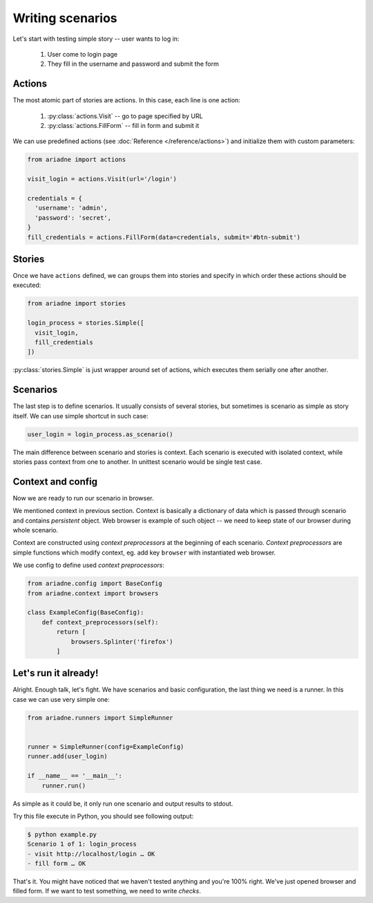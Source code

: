 Writing scenarios
=================

Let's start with testing simple story -- user wants to log in:

  1. User come to login page
  2. They fill in the username and password and submit the form

Actions
-------

The most atomic part of stories are actions. In this case, each line is one
action:

  1. :py:class:`actions.Visit` -- go to page specified by URL
  2. :py:class:`actions.FillForm` -- fill in form and submit it

We can use predefined actions (see :doc:`Reference </reference/actions>`) and
initialize them with custom parameters:

.. code-block:: python

  from ariadne import actions

  visit_login = actions.Visit(url='/login')

  credentials = {
    'username': 'admin',
    'password': 'secret',
  }
  fill_credentials = actions.FillForm(data=credentials, submit='#btn-submit')


Stories
-------

Once we have ``actions`` defined, we can groups them into stories and specify
in which order these actions should be executed:

.. code-block:: python

  from ariadne import stories

  login_process = stories.Simple([
    visit_login,
    fill_credentials
  ])

:py:class:`stories.Simple` is just wrapper around set of actions, which
executes them serially one after another.

Scenarios
---------

The last step is to define scenarios. It usually consists of several stories,
but sometimes is scenario as simple as story itself. We can use simple shortcut
in such case:

.. code-block:: python

  user_login = login_process.as_scenario()

The main difference between scenario and stories is context. Each scenario
is executed with isolated context, while stories pass context from one to
another. In unittest scenario would be single test case.

Context and config
------------------

Now we are ready to run our scenario in browser.

We mentioned context in previous section. Context is basically a dictionary
of data which is passed through scenario and contains *persistent* object.
Web browser is example of such object -- we need to keep state of our browser
during whole scenario.

Context are constructed using *context preprocessors* at the beginning of
each scenario. *Context preprocessors* are simple functions which modify
context, eg. add key ``browser`` with instantiated web browser.

We use config to define used *context preprocessors*:

.. code-block:: python

  from ariadne.config import BaseConfig
  from ariadne.context import browsers

  class ExampleConfig(BaseConfig):
      def context_preprocessors(self):
          return [
              browsers.Splinter('firefox')
          ]

Let's run it already!
---------------------

Alright. Enough talk, let's fight. We have scenarios and basic configuration,
the last thing we need is a runner. In this case we can use very simple one:

.. code-block:: python

  from ariadne.runners import SimpleRunner


  runner = SimpleRunner(config=ExampleConfig)
  runner.add(user_login)

  if __name__ == '__main__':
      runner.run()

As simple as it could be, it only run one scenario and output results to stdout.

Try this file execute in Python, you should see following output:

.. code-block:: shell

  $ python example.py
  Scenario 1 of 1: login_process
  - visit http://localhost/login … OK
  - fill form … OK

That's it. You might have noticed that we haven't tested anything and you're
100% right. We've just opened browser and filled form. If we want to test
something, we need to write *checks*.
